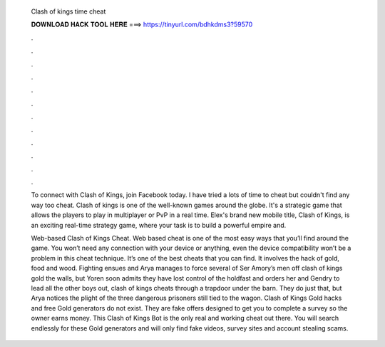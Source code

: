   Clash of kings time cheat
  
  
  
  𝐃𝐎𝐖𝐍𝐋𝐎𝐀𝐃 𝐇𝐀𝐂𝐊 𝐓𝐎𝐎𝐋 𝐇𝐄𝐑𝐄 ===> https://tinyurl.com/bdhkdms3?59570
  
  
  
  .
  
  
  
  .
  
  
  
  .
  
  
  
  .
  
  
  
  .
  
  
  
  .
  
  
  
  .
  
  
  
  .
  
  
  
  .
  
  
  
  .
  
  
  
  .
  
  
  
  .
  
  To connect with Clash of Kings, join Facebook today. I have tried a lots of time to cheat but couldn't find any way too cheat. Clash of kings is one of the well-known games around the globe. It's a strategic game that allows the players to play in multiplayer or PvP in a real time. Elex's brand new mobile title, Clash of Kings, is an exciting real-time strategy game, where your task is to build a powerful empire and.
  
  Web-based Clash of Kings Cheat. Web based cheat is one of the most easy ways that you’ll find around the game. You won’t need any connection with your device or anything, even the device compatibility won’t be a problem in this cheat technique. It’s one of the best cheats that you can find. It involves the hack of gold, food and wood. Fighting ensues and Arya manages to force several of Ser Amory’s men off clash of kings gold the walls, but Yoren soon admits they have lost control of the holdfast and orders her and Gendry to lead all the other boys out, clash of kings cheats through a trapdoor under the barn. They do just that, but Arya notices the plight of the three dangerous prisoners still tied to the wagon. Clash of Kings Gold hacks and free Gold generators do not exist. They are fake offers designed to get you to complete a survey so the owner earns money. This Clash of Kings Bot is the only real and working cheat out there. You will search endlessly for these Gold generators and will only find fake videos, survey sites and account stealing scams.
